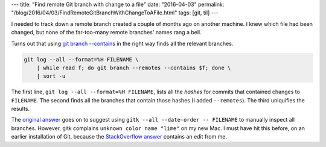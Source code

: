 ---
title: "Find remote Git branch with change to a file"
date: "2016-04-03"
permalink: "/blog/2016/04/03/FindRemoteGitBranchWithChangeToAFile.html"
tags: [git, til]
---



I needed to track down a remote branch created a couple of months ago
on another machine.
I knew which file had been changed,
but none of the far-too-many remote branches' names rang a bell.

Turns out that using `git branch --contains`_ in the right way
finds all the relevant branches.

.. code:: bash

    git log --all --format=%H FILENAME \
        | while read f; do git branch --remotes --contains $f; done \
        | sort -u

The first line, ``git log --all --format=%H FILENAME``,
lists all the *hashes* for commits that contained changes to ``FILENAME``.
The second finds all the branches that contain those hashes
(I added ``--remotes``).
The third uniquifies the results.

The `original answer`_ goes on to suggest using
``gitk --all --date-order -- FILENAME``
to manually inspect all branches.
However, gitk complains ``unknown color name "lime"`` on my new Mac.
I must have hit this before, on an earlier installation of Git,
because the `StackOverflow answer`_ contains an edit from me.

.. _git branch --contains:
.. _original answer:
    http://stackoverflow.com/questions/6258440/find-a-git-branch-containing-changes-to-a-given-file
.. _StackOverflow answer:
    http://stackoverflow.com/questions/34637896/gitk-will-not-start-on-mac-unknown-color-name-lime

.. _permalink:
    /blog/2016/04/03/FindRemoteGitBranchWithChangeToAFile.html
